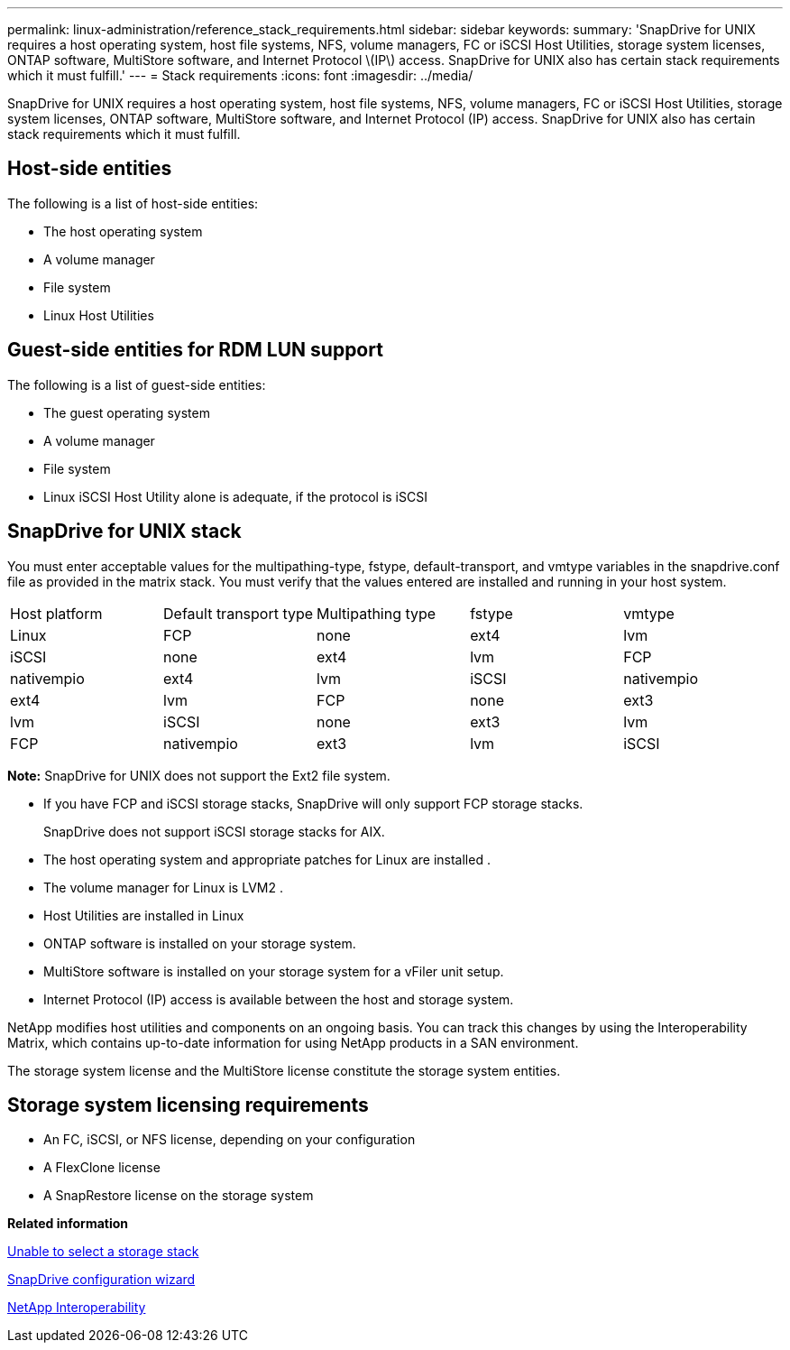 ---
permalink: linux-administration/reference_stack_requirements.html
sidebar: sidebar
keywords: 
summary: 'SnapDrive for UNIX requires a host operating system, host file systems, NFS, volume managers, FC or iSCSI Host Utilities, storage system licenses, ONTAP software, MultiStore software, and Internet Protocol \(IP\) access. SnapDrive for UNIX also has certain stack requirements which it must fulfill.'
---
= Stack requirements
:icons: font
:imagesdir: ../media/

[.lead]
SnapDrive for UNIX requires a host operating system, host file systems, NFS, volume managers, FC or iSCSI Host Utilities, storage system licenses, ONTAP software, MultiStore software, and Internet Protocol (IP) access. SnapDrive for UNIX also has certain stack requirements which it must fulfill.

== Host-side entities

The following is a list of host-side entities:

* The host operating system
* A volume manager
* File system
* Linux Host Utilities

== Guest-side entities for RDM LUN support

The following is a list of guest-side entities:

* The guest operating system
* A volume manager
* File system
* Linux iSCSI Host Utility alone is adequate, if the protocol is iSCSI

== SnapDrive for UNIX stack

You must enter acceptable values for the multipathing-type, fstype, default-transport, and vmtype variables in the snapdrive.conf file as provided in the matrix stack. You must verify that the values entered are installed and running in your host system.

|===
| Host platform| Default transport type| Multipathing type| fstype| vmtype
a|
Linux
a|
FCP
a|
none
a|
ext4
a|
lvm
a|
iSCSI
a|
none
a|
ext4
a|
lvm
a|
FCP
a|
nativempio
a|
ext4
a|
lvm
a|
iSCSI
a|
nativempio
a|
ext4
a|
lvm
a|
FCP
a|
none
a|
ext3
a|
lvm
a|
iSCSI
a|
none
a|
ext3
a|
lvm
a|
FCP
a|
nativempio
a|
ext3
a|
lvm
a|
iSCSI
a|
nativempio
a|
ext3
a|
lvm
|===
*Note:* SnapDrive for UNIX does not support the Ext2 file system.

* If you have FCP and iSCSI storage stacks, SnapDrive will only support FCP storage stacks.
+
SnapDrive does not support iSCSI storage stacks for AIX.

* The host operating system and appropriate patches for Linux are installed .
* The volume manager for Linux is LVM2 .
* Host Utilities are installed in Linux
* ONTAP software is installed on your storage system.
* MultiStore software is installed on your storage system for a vFiler unit setup.
* Internet Protocol (IP) access is available between the host and storage system.

NetApp modifies host utilities and components on an ongoing basis. You can track this changes by using the Interoperability Matrix, which contains up-to-date information for using NetApp products in a SAN environment.

The storage system license and the MultiStore license constitute the storage system entities.

== Storage system licensing requirements

* An FC, iSCSI, or NFS license, depending on your configuration
* A FlexClone license
* A SnapRestore license on the storage system

*Related information*

xref:concept_unable_to_select_a_storage_stack.adoc[Unable to select a storage stack]

xref:concept_when_to_use_the_snapdrive_configuration_wizard.adoc[SnapDrive configuration wizard]

https://mysupport.netapp.com/NOW/products/interoperability[NetApp Interoperability]
